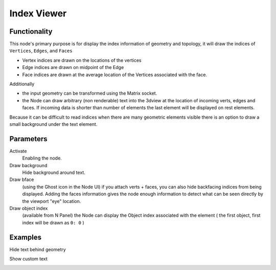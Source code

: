 Index Viewer
============

Functionality
-------------

This node's primary purpose is for display the index information of geometry and topology, it will draw the indices of ``Vertices``, ``Edges``, and ``Faces`` 

- Vertex indices are drawn on the locations of the vertices
- Edge indices are drawn on midpoint of the Edge
- Face indices are drawn at the average location of the Vertices associated with the face.

Additionally

- the input geometry can be transformed using the Matrix socket.
- the Node can draw arbitrary (non renderable) text into the 3dview at the
  location of incoming verts, edges and faces. If incoming data is shorter than
  number of elements the last element will be displayed on rest elements.

Because it can be difficult to read indices when there are many geometric elements visible there is an option to draw a small background under the text element.

Parameters
----------

Activate
  Enabling the node.

Draw background
  Hide background around text.

Draw bface
  (using the Ghost icon in the Node UI) if you attach verts + faces, you can
  also hide backfacing indices from being displayed. Adding the faces
  information gives the node enough information to detect what can be seen
  directly by the viewport "eye" location.

Draw object index
  (available from N Panel) the Node can display the Object index associated
  with the element ( the first object, first index will be drawn as ``0: 0`` )

Examples
--------

Hide text behind geometry

.. image:: https://user-images.githubusercontent.com/619340/127735702-7db6c27a-9f59-4ad4-83f8-44fe96fcbd0c.png
   :width: 800px

Show custom text

.. image:: https://user-images.githubusercontent.com/619340/127735798-4c3a4222-28ce-418a-b3f0-13c8149a590c.png
   :width: 800px





